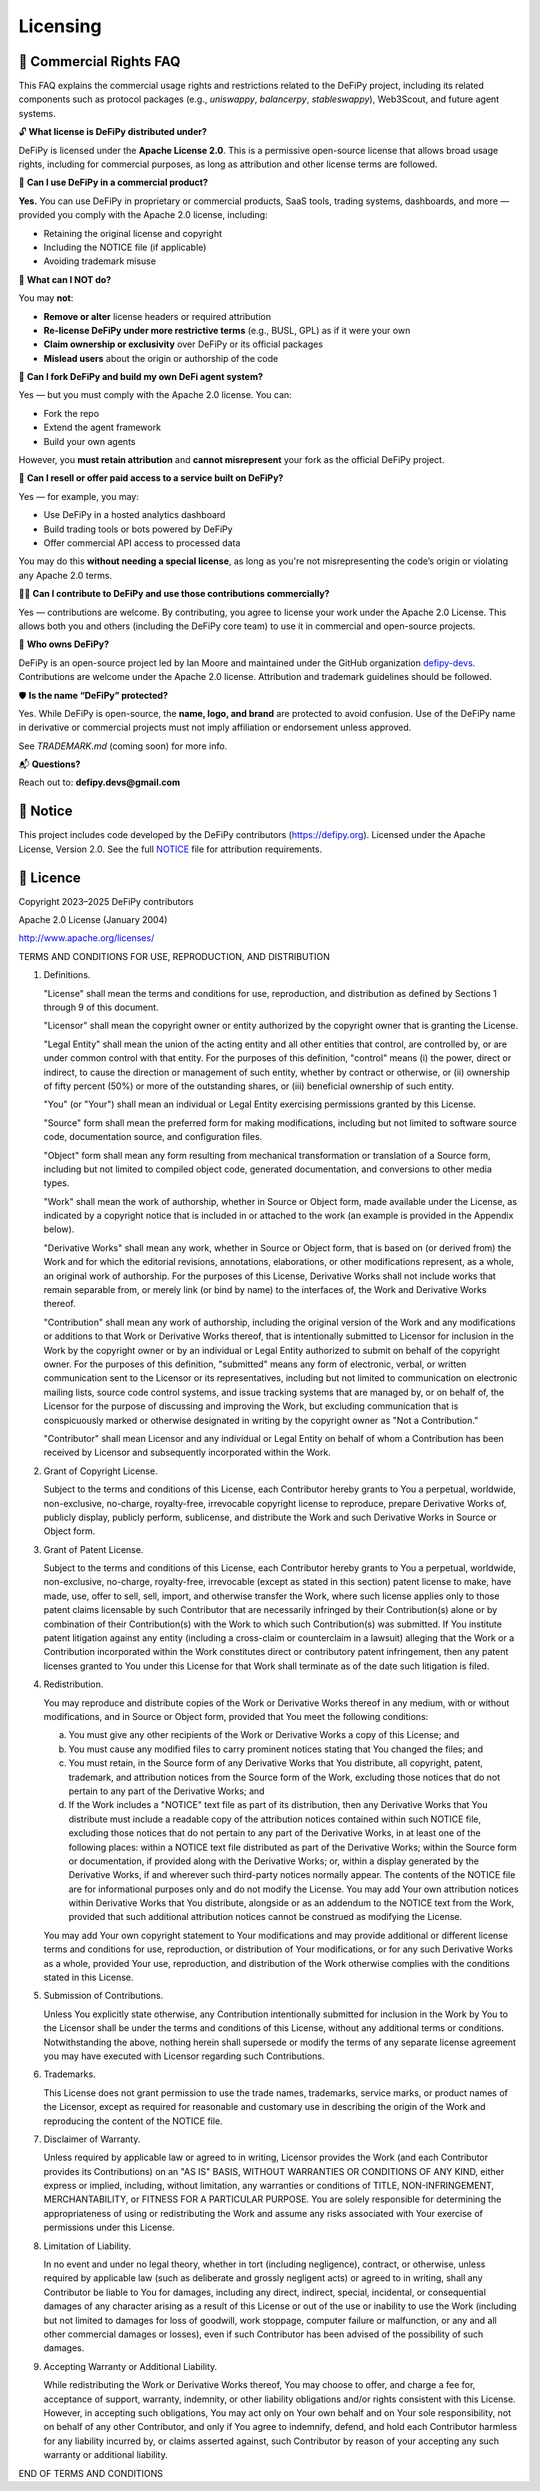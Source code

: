 Licensing
===============

📝 Commercial Rights FAQ
---------------------------------------

This FAQ explains the commercial usage rights and restrictions related to the DeFiPy project, including its related components such as protocol packages (e.g., `uniswappy`, `balancerpy`, `stableswappy`), Web3Scout, and future agent systems.

🔓 **What license is DeFiPy distributed under?**

DeFiPy is licensed under the **Apache License 2.0**. This is a permissive open-source license that allows broad usage rights, including for commercial purposes, as long as attribution and other license terms are followed.


💼 **Can I use DeFiPy in a commercial product?**

**Yes.** You can use DeFiPy in proprietary or commercial products, SaaS tools, trading systems, dashboards, and more — provided you comply with the Apache 2.0 license, including:

- Retaining the original license and copyright
- Including the NOTICE file (if applicable)
- Avoiding trademark misuse


🚫 **What can I NOT do?**

You may **not**:

- **Remove or alter** license headers or required attribution
- **Re-license DeFiPy under more restrictive terms** (e.g., BUSL, GPL) as if it were your own
- **Claim ownership or exclusivity** over DeFiPy or its official packages
- **Mislead users** about the origin or authorship of the code



🤖 **Can I fork DeFiPy and build my own DeFi agent system?**

Yes — but you must comply with the Apache 2.0 license. You can:

- Fork the repo
- Extend the agent framework
- Build your own agents

However, you **must retain attribution** and **cannot misrepresent** your fork as the official DeFiPy project.


🔁 **Can I resell or offer paid access to a service built on DeFiPy?**

Yes — for example, you may:

- Use DeFiPy in a hosted analytics dashboard
- Build trading tools or bots powered by DeFiPy
- Offer commercial API access to processed data

You may do this **without needing a special license**, as long as you're not misrepresenting the code’s origin or violating any Apache 2.0 terms.


🧑‍💻 **Can I contribute to DeFiPy and use those contributions commercially?**

Yes — contributions are welcome. By contributing, you agree to license your work under the Apache 2.0 License. This allows both you and others (including the DeFiPy core team) to use it in commercial and open-source projects.


🧠 **Who owns DeFiPy?**

DeFiPy is an open-source project led by Ian Moore and maintained under the GitHub organization `defipy-devs <https://github.com/defipy-devs>`_. Contributions are welcome under the Apache 2.0 license. Attribution and trademark guidelines should be followed.


🛡️ **Is the name “DeFiPy” protected?**

Yes. While DeFiPy is open-source, the **name, logo, and brand** are protected to avoid confusion. Use of the DeFiPy name in derivative or commercial projects must not imply affiliation or endorsement unless approved.

See `TRADEMARK.md` (coming soon) for more info.


📬 **Questions?**

Reach out to: **defipy.devs@gmail.com**


📝 Notice
---------------------------------------------

This project includes code developed by the DeFiPy contributors (https://defipy.org).  
Licensed under the Apache License, Version 2.0.  See the full `NOTICE <https://github.com/defipy-devs/defipy/blob/main/NOTICE>`_ file for attribution requirements.

📝 Licence
---------------------------------------------

Copyright 2023–2025 DeFiPy contributors

Apache 2.0 License (January 2004)

http://www.apache.org/licenses/

TERMS AND CONDITIONS FOR USE, REPRODUCTION, AND DISTRIBUTION

1. Definitions.

   "License" shall mean the terms and conditions for use, reproduction,
   and distribution as defined by Sections 1 through 9 of this document.

   "Licensor" shall mean the copyright owner or entity authorized by
   the copyright owner that is granting the License.

   "Legal Entity" shall mean the union of the acting entity and all
   other entities that control, are controlled by, or are under common
   control with that entity. For the purposes of this definition,
   "control" means (i) the power, direct or indirect, to cause the
   direction or management of such entity, whether by contract or
   otherwise, or (ii) ownership of fifty percent (50%) or more of the
   outstanding shares, or (iii) beneficial ownership of such entity.

   "You" (or "Your") shall mean an individual or Legal Entity
   exercising permissions granted by this License.

   "Source" form shall mean the preferred form for making modifications,
   including but not limited to software source code, documentation
   source, and configuration files.

   "Object" form shall mean any form resulting from mechanical
   transformation or translation of a Source form, including but
   not limited to compiled object code, generated documentation,
   and conversions to other media types.

   "Work" shall mean the work of authorship, whether in Source or
   Object form, made available under the License, as indicated by a
   copyright notice that is included in or attached to the work
   (an example is provided in the Appendix below).

   "Derivative Works" shall mean any work, whether in Source or Object
   form, that is based on (or derived from) the Work and for which the
   editorial revisions, annotations, elaborations, or other modifications
   represent, as a whole, an original work of authorship. For the purposes
   of this License, Derivative Works shall not include works that remain
   separable from, or merely link (or bind by name) to the interfaces of,
   the Work and Derivative Works thereof.

   "Contribution" shall mean any work of authorship, including
   the original version of the Work and any modifications or additions
   to that Work or Derivative Works thereof, that is intentionally
   submitted to Licensor for inclusion in the Work by the copyright owner
   or by an individual or Legal Entity authorized to submit on behalf of
   the copyright owner. For the purposes of this definition, "submitted"
   means any form of electronic, verbal, or written communication sent
   to the Licensor or its representatives, including but not limited to
   communication on electronic mailing lists, source code control systems,
   and issue tracking systems that are managed by, or on behalf of, the
   Licensor for the purpose of discussing and improving the Work, but
   excluding communication that is conspicuously marked or otherwise
   designated in writing by the copyright owner as "Not a Contribution."

   "Contributor" shall mean Licensor and any individual or Legal Entity
   on behalf of whom a Contribution has been received by Licensor and
   subsequently incorporated within the Work.

2. Grant of Copyright License.

   Subject to the terms and conditions of this License, each Contributor
   hereby grants to You a perpetual, worldwide, non-exclusive,
   no-charge, royalty-free, irrevocable copyright license to reproduce,
   prepare Derivative Works of, publicly display, publicly perform,
   sublicense, and distribute the Work and such Derivative Works in
   Source or Object form.

3. Grant of Patent License.

   Subject to the terms and conditions of this License, each Contributor
   hereby grants to You a perpetual, worldwide, non-exclusive,
   no-charge, royalty-free, irrevocable (except as stated in this
   section) patent license to make, have made, use, offer to sell, sell,
   import, and otherwise transfer the Work, where such license applies
   only to those patent claims licensable by such Contributor that are
   necessarily infringed by their Contribution(s) alone or by combination
   of their Contribution(s) with the Work to which such Contribution(s)
   was submitted. If You institute patent litigation against any entity
   (including a cross-claim or counterclaim in a lawsuit) alleging that
   the Work or a Contribution incorporated within the Work constitutes
   direct or contributory patent infringement, then any patent licenses
   granted to You under this License for that Work shall terminate as of
   the date such litigation is filed.

4. Redistribution.

   You may reproduce and distribute copies of the Work or Derivative
   Works thereof in any medium, with or without modifications, and in
   Source or Object form, provided that You meet the following conditions:

   (a) You must give any other recipients of the Work or
       Derivative Works a copy of this License; and

   (b) You must cause any modified files to carry prominent notices
       stating that You changed the files; and

   (c) You must retain, in the Source form of any Derivative Works
       that You distribute, all copyright, patent, trademark, and
       attribution notices from the Source form of the Work,
       excluding those notices that do not pertain to any part of
       the Derivative Works; and

   (d) If the Work includes a "NOTICE" text file as part of its
       distribution, then any Derivative Works that You distribute must
       include a readable copy of the attribution notices contained
       within such NOTICE file, excluding those notices that do not
       pertain to any part of the Derivative Works, in at least one
       of the following places: within a NOTICE text file distributed
       as part of the Derivative Works; within the Source form or
       documentation, if provided along with the Derivative Works; or,
       within a display generated by the Derivative Works, if and
       wherever such third-party notices normally appear. The contents
       of the NOTICE file are for informational purposes only and
       do not modify the License. You may add Your own attribution
       notices within Derivative Works that You distribute, alongside
       or as an addendum to the NOTICE text from the Work, provided
       that such additional attribution notices cannot be construed
       as modifying the License.

   You may add Your own copyright statement to Your modifications and
   may provide additional or different license terms and conditions
   for use, reproduction, or distribution of Your modifications, or
   for any such Derivative Works as a whole, provided Your use,
   reproduction, and distribution of the Work otherwise complies with
   the conditions stated in this License.

5. Submission of Contributions.

   Unless You explicitly state otherwise, any Contribution intentionally
   submitted for inclusion in the Work by You to the Licensor shall be
   under the terms and conditions of this License, without any additional
   terms or conditions. Notwithstanding the above, nothing herein shall
   supersede or modify the terms of any separate license agreement you
   may have executed with Licensor regarding such Contributions.

6. Trademarks.

   This License does not grant permission to use the trade names,
   trademarks, service marks, or product names of the Licensor, except
   as required for reasonable and customary use in describing the
   origin of the Work and reproducing the content of the NOTICE file.

7. Disclaimer of Warranty.

   Unless required by applicable law or agreed to in writing, Licensor
   provides the Work (and each Contributor provides its Contributions)
   on an "AS IS" BASIS, WITHOUT WARRANTIES OR CONDITIONS OF ANY
   KIND, either express or implied, including, without limitation, any
   warranties or conditions of TITLE, NON-INFRINGEMENT, MERCHANTABILITY,
   or FITNESS FOR A PARTICULAR PURPOSE. You are solely responsible for
   determining the appropriateness of using or redistributing the Work
   and assume any risks associated with Your exercise of permissions
   under this License.

8. Limitation of Liability.

   In no event and under no legal theory, whether in tort (including
   negligence), contract, or otherwise, unless required by applicable
   law (such as deliberate and grossly negligent acts) or agreed to in
   writing, shall any Contributor be liable to You for damages, including
   any direct, indirect, special, incidental, or consequential damages of
   any character arising as a result of this License or out of the use or
   inability to use the Work (including but not limited to damages for
   loss of goodwill, work stoppage, computer failure or malfunction, or
   any and all other commercial damages or losses), even if such
   Contributor has been advised of the possibility of such damages.

9. Accepting Warranty or Additional Liability.

   While redistributing the Work or Derivative Works thereof, You may choose
   to offer, and charge a fee for, acceptance of support, warranty, indemnity,
   or other liability obligations and/or rights consistent with this License.
   However, in accepting such obligations, You may act only on Your own behalf
   and on Your sole responsibility, not on behalf of any other Contributor,
   and only if You agree to indemnify, defend, and hold each Contributor
   harmless for any liability incurred by, or claims asserted against, such
   Contributor by reason of your accepting any such warranty or additional
   liability.

END OF TERMS AND CONDITIONS


